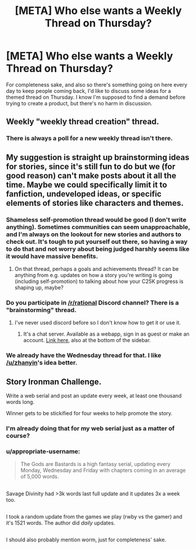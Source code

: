 #+TITLE: [META] Who else wants a Weekly Thread on Thursday?

* [META] Who else wants a Weekly Thread on Thursday?
:PROPERTIES:
:Author: trekie140
:Score: 3
:DateUnix: 1483387941.0
:DateShort: 2017-Jan-02
:END:
For completeness sake, and also so there's something going on here every day to keep people coming back, I'd like to discuss some ideas for a themed thread on Thursday. I know I'm supposed to find a demand before trying to create a product, but there's no harm in discussion.


** Weekly "weekly thread creation" thread.
:PROPERTIES:
:Author: LiteralHeadCannon
:Score: 11
:DateUnix: 1483400996.0
:DateShort: 2017-Jan-03
:END:

*** There is always a poll for a new weekly thread isn't there.
:PROPERTIES:
:Author: Dwood15
:Score: 3
:DateUnix: 1483418843.0
:DateShort: 2017-Jan-03
:END:


** My suggestion is straight up brainstorming ideas for stories, since it's still fun to do but we (for good reason) can't make posts about it all the time. Maybe we could specifically limit it to fanfiction, undeveloped ideas, or specific elements of stories like characters and themes.
:PROPERTIES:
:Author: trekie140
:Score: 7
:DateUnix: 1483387953.0
:DateShort: 2017-Jan-02
:END:

*** Shameless self-promotion thread would be good (I don't write anything). Sometimes communities can seem unapproachable, and I'm always on the lookout for new stories and authors to check out. It's tough to put yourself out there, so having a way to do that and not worry about being judged harshly seems like it would have massive benefits.
:PROPERTIES:
:Author: zhanyin
:Score: 7
:DateUnix: 1483396465.0
:DateShort: 2017-Jan-03
:END:

**** On that thread, perhaps a goals and achievements thread? It can be anything from e.g. updates on how a story you're writing is going (including self-promotion) to talking about how your C25K progress is shaping up, maybe?
:PROPERTIES:
:Author: MagicWeasel
:Score: 6
:DateUnix: 1483401381.0
:DateShort: 2017-Jan-03
:END:


*** Do you participate in [[/r/rational]] Discord channel? There is a "brainstorming" thread.
:PROPERTIES:
:Author: vallar57
:Score: 3
:DateUnix: 1483409311.0
:DateShort: 2017-Jan-03
:END:

**** I've never used discord before so I don't know how to get it or use it.
:PROPERTIES:
:Author: trekie140
:Score: 3
:DateUnix: 1483413621.0
:DateShort: 2017-Jan-03
:END:

***** It's a chat server. Available as a webapp, sign in as guest or make an account. [[https://discord.gg/5sutD3W][Link here]], also at the bottom of the sidebar.
:PROPERTIES:
:Author: alexanderwales
:Score: 4
:DateUnix: 1483413846.0
:DateShort: 2017-Jan-03
:END:


*** We already have the Wednesday thread for that. I like [[/u/zhanyin]]'s idea better.
:PROPERTIES:
:Author: Dwood15
:Score: 1
:DateUnix: 1483418811.0
:DateShort: 2017-Jan-03
:END:


** Story Ironman Challenge.

Write a web serial and post an update every week, at least one thousand words long.

Winner gets to be stickified for four weeks to help promote the story.
:PROPERTIES:
:Author: hackerkiba
:Score: 3
:DateUnix: 1483424221.0
:DateShort: 2017-Jan-03
:END:

*** I'm already doing that for my web serial just as a matter of course?
:PROPERTIES:
:Author: Sagebrysh
:Score: 4
:DateUnix: 1483425110.0
:DateShort: 2017-Jan-03
:END:


*** u/appropriate-username:
#+begin_quote
  The Gods are Bastards is a high fantasy serial, updating every Monday, Wednesday and Friday with chapters coming in an average of 5,000 words.
#+end_quote

** 
   :PROPERTIES:
   :CUSTOM_ID: section
   :END:
Savage Divinity had >3k words last full update and it updates 3x a week too.

** 
   :PROPERTIES:
   :CUSTOM_ID: section-1
   :END:
I took a random update from the games we play (rwby vs the gamer) and it's 1521 words. The author did /daily/ updates.

** 
   :PROPERTIES:
   :CUSTOM_ID: section-2
   :END:
I should also probably mention worm, just for completeness' sake.
:PROPERTIES:
:Author: appropriate-username
:Score: 1
:DateUnix: 1483546448.0
:DateShort: 2017-Jan-04
:END:
